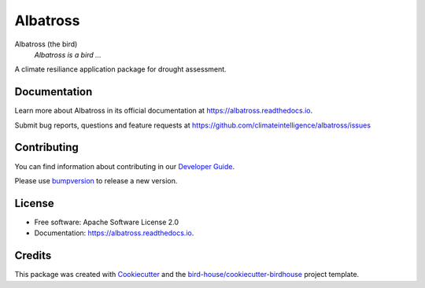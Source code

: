=========
Albatross
=========


.. image:: https://img.shields.io/pypi/v/albatross.svg
        :target: https://pypi.python.org/pypi/albatross

.. image:: https://readthedocs.org/projects/albatross/badge/?version=latest
        :target: https://albatross.readthedocs.io/en/latest/?version=latest
        :alt: Documentation Status

.. image:: https://img.shields.io/github/license/climateintelligence/albatross.svg
    :target: https://github.com/climateintelligence/albatross/blob/main/LICENSE
    :alt: GitHub license

Albatross (the bird)
  *Albatross is a bird ...*

A climate resiliance application package for drought assessment.

Documentation
-------------

Learn more about Albatross in its official documentation at
https://albatross.readthedocs.io.

Submit bug reports, questions and feature requests at
https://github.com/climateintelligence/albatross/issues

Contributing
------------

You can find information about contributing in our `Developer Guide`_.

Please use bumpversion_ to release a new version.


License
-------

* Free software: Apache Software License 2.0
* Documentation: https://albatross.readthedocs.io.


Credits
-------

This package was created with Cookiecutter_ and the `bird-house/cookiecutter-birdhouse`_ project template.

.. _Cookiecutter: https://github.com/audreyr/cookiecutter
.. _`bird-house/cookiecutter-birdhouse`: https://github.com/bird-house/cookiecutter-birdhouse
.. _`Developer Guide`: https://albatross.readthedocs.io/en/latest/dev_guide.html
.. _bumpversion: https://albatross.readthedocs.io/en/latest/dev_guide.html#bump-a-new-version
